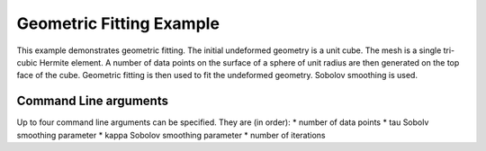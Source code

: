 =========================
Geometric Fitting Example
=========================

This example demonstrates geometric fitting. The initial undeformed geometry is a unit cube. The mesh is a single tri-cubic Hermite element. A number of data points on the surface of a sphere of unit radius are then generated on the top face of the cube. Geometric fitting is then used to fit the undeformed geometry. Sobolov smoothing is used. 

Command Line arguments
======================

Up to four command line arguments can be specified. They are (in order):
* number of data points
* tau Sobolv smoothing parameter
* kappa Sobolov smoothing parameter
* number of iterations


